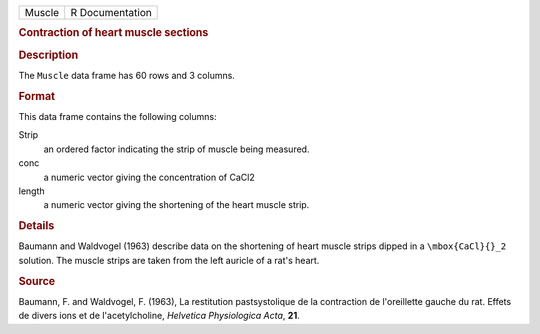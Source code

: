 .. container::

   .. container::

      ====== ===============
      Muscle R Documentation
      ====== ===============

      .. rubric:: Contraction of heart muscle sections
         :name: contraction-of-heart-muscle-sections

      .. rubric:: Description
         :name: description

      The ``Muscle`` data frame has 60 rows and 3 columns.

      .. rubric:: Format
         :name: format

      This data frame contains the following columns:

      Strip
         an ordered factor indicating the strip of muscle being
         measured.

      conc
         a numeric vector giving the concentration of CaCl2

      length
         a numeric vector giving the shortening of the heart muscle
         strip.

      .. rubric:: Details
         :name: details

      Baumann and Waldvogel (1963) describe data on the shortening of
      heart muscle strips dipped in a ``\mbox{CaCl}{}_2`` solution. The
      muscle strips are taken from the left auricle of a rat's heart.

      .. rubric:: Source
         :name: source

      Baumann, F. and Waldvogel, F. (1963), La restitution
      pastsystolique de la contraction de l'oreillette gauche du rat.
      Effets de divers ions et de l'acetylcholine, *Helvetica
      Physiologica Acta*, **21**.
